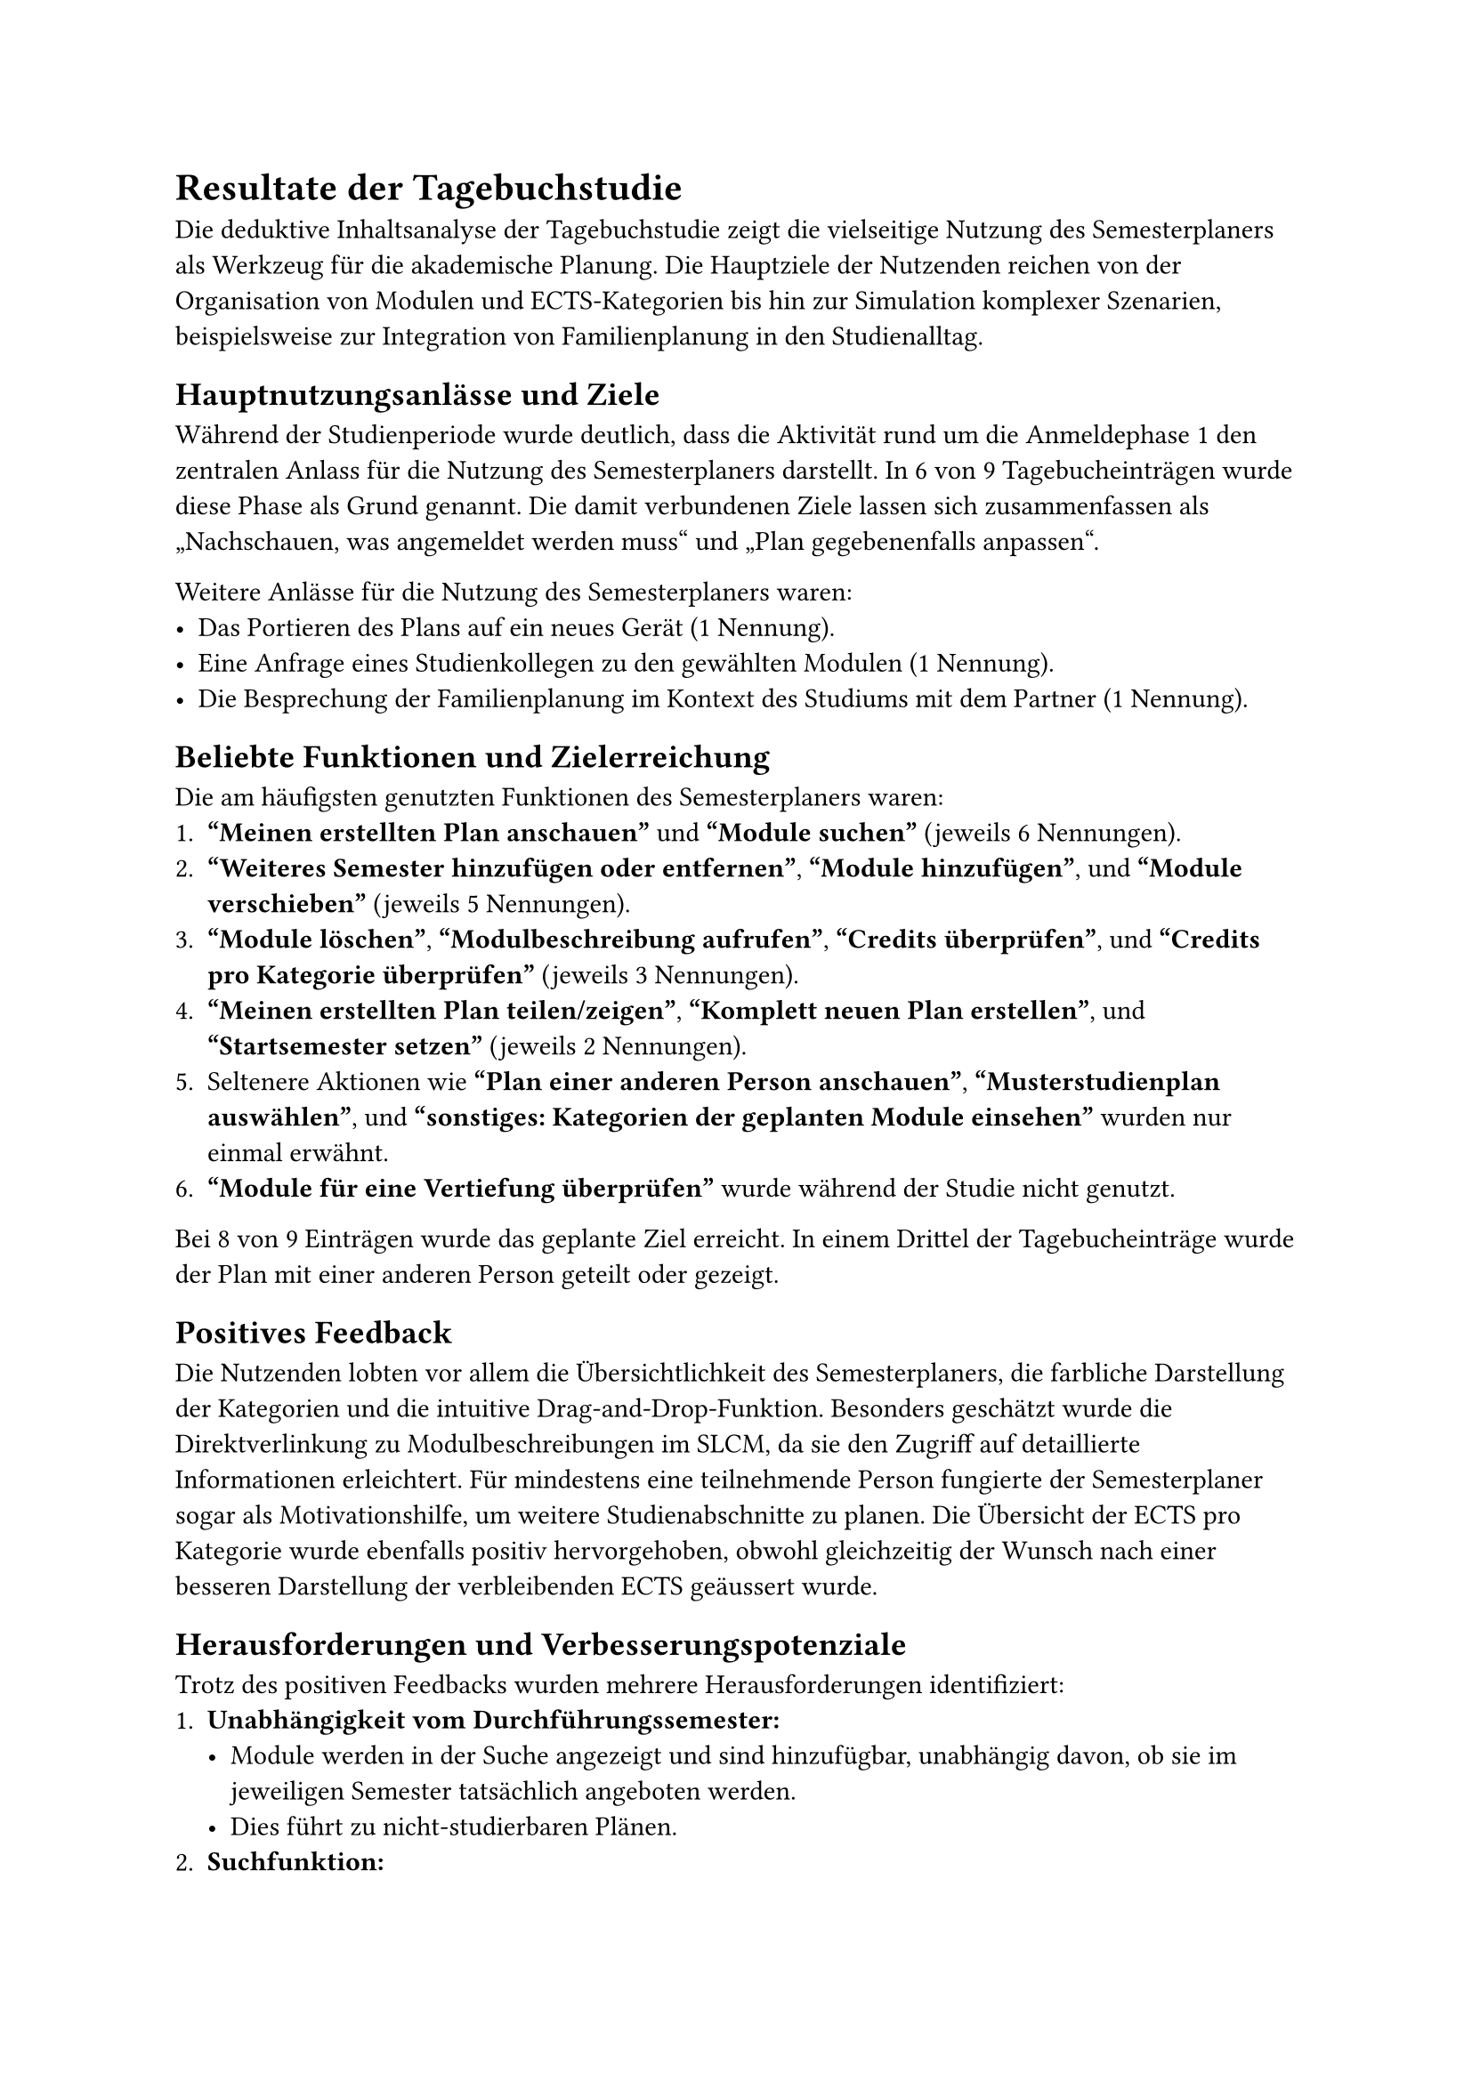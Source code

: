 = Resultate der Tagebuchstudie
Die deduktive Inhaltsanalyse der Tagebuchstudie zeigt die vielseitige Nutzung des Semesterplaners als Werkzeug für die akademische Planung.
Die Hauptziele der Nutzenden reichen von der Organisation von Modulen und ECTS-Kategorien bis hin zur Simulation komplexer Szenarien, beispielsweise zur Integration von Familienplanung in den Studienalltag.

== Hauptnutzungsanlässe und Ziele
Während der Studienperiode wurde deutlich, dass die Aktivität rund um die Anmeldephase 1 den zentralen Anlass für die Nutzung des Semesterplaners darstellt.
In 6 von 9 Tagebucheinträgen wurde diese Phase als Grund genannt.
Die damit verbundenen Ziele lassen sich zusammenfassen als „Nachschauen, was angemeldet werden muss“ und „Plan gegebenenfalls anpassen“.

Weitere Anlässe für die Nutzung des Semesterplaners waren:
- Das Portieren des Plans auf ein neues Gerät (1 Nennung).
- Eine Anfrage eines Studienkollegen zu den gewählten Modulen (1 Nennung).
- Die Besprechung der Familienplanung im Kontext des Studiums mit dem Partner (1 Nennung).

== Beliebte Funktionen und Zielerreichung
Die am häufigsten genutzten Funktionen des Semesterplaners waren:
+ *"Meinen erstellten Plan anschauen"* und *"Module suchen"* (jeweils 6 Nennungen).
+ *"Weiteres Semester hinzufügen oder entfernen"*, *"Module hinzufügen"*, und *"Module verschieben"* (jeweils 5 Nennungen).
+ *"Module löschen"*, *"Modulbeschreibung aufrufen"*, *"Credits überprüfen"*, und *"Credits pro Kategorie überprüfen"* (jeweils 3 Nennungen).
+ *"Meinen erstellten Plan teilen/zeigen"*, *"Komplett neuen Plan erstellen"*, und *"Startsemester setzen"* (jeweils 2 Nennungen).
+ Seltenere Aktionen wie *"Plan einer anderen Person anschauen"*, *"Musterstudienplan auswählen"*, und *"sonstiges: Kategorien der geplanten Module einsehen"* wurden nur einmal erwähnt.
+ *"Module für eine Vertiefung überprüfen"* wurde während der Studie nicht genutzt.

Bei 8 von 9 Einträgen wurde das geplante Ziel erreicht.
In einem Drittel der Tagebucheinträge wurde der Plan mit einer anderen Person geteilt oder gezeigt.

== Positives Feedback
Die Nutzenden lobten vor allem die Übersichtlichkeit des Semesterplaners, die farbliche Darstellung der Kategorien und die intuitive Drag-and-Drop-Funktion.
Besonders geschätzt wurde die Direktverlinkung zu Modulbeschreibungen im SLCM, da sie den Zugriff auf detaillierte Informationen erleichtert.
Für mindestens eine teilnehmende Person fungierte der Semesterplaner sogar als Motivationshilfe, um weitere Studienabschnitte zu planen.
Die Übersicht der ECTS pro Kategorie wurde ebenfalls positiv hervorgehoben, obwohl gleichzeitig der Wunsch nach einer besseren Darstellung der verbleibenden ECTS geäussert wurde.

== Herausforderungen und Verbesserungspotenziale
Trotz des positiven Feedbacks wurden mehrere Herausforderungen identifiziert:
+ *Unabhängigkeit vom Durchführungssemester:*
  - Module werden in der Suche angezeigt und sind hinzufügbar, unabhängig davon, ob sie im jeweiligen Semester tatsächlich angeboten werden.
  - Dies führt zu nicht-studierbaren Plänen.
+ *Suchfunktion:*
  - Die Suche wird als umständlich beschrieben, da sich das Eingabefeld nach einer Suche nicht automatisch leert.
+ *Manuelle Berechnung von ECTS:*
  - Die Überprüfung der noch einzuplanenden ECTS erfordert eine manuelle Berechnung, obwohl die Übersicht der ECTS pro Kategorie hochgelobt wurde.
+ *Externe Abhängigkeiten:*
  - Für die Überprüfung von Durchführungsdaten müssen Nutzende auf das SLCM zurückgreifen, was den Planungsprozess aufwändiger macht. Dies wurde mehrfach als *"User-Ask"* dokumentiert.

== Integration externer Daten und Speicherung
Das SLCM spielt eine zentrale Rolle für die Planung, insbesondere bei der Einsicht von Modulbeschreibungen und Durchführungsdaten.
Die Nutzenden äusserten jedoch den Wunsch nach einer stärkeren Integration dieser Informationen direkt in den Semesterplaner, um die Planungsgenauigkeit und -effizienz weiter zu verbessern.
Die meisten Teilnehmenden speichern ihren Plan über Lesezeichen im bevorzugten Browser.

== Zusammenfassung
Die Tagebuchstudie verdeutlicht, dass der Semesterplaner ein vielseitiges und effektives Werkzeug für die akademische Planung darstellt.
Trotz der positiven Resonanz gibt es klare Verbesserungspotenziale, insbesondere bei der Suchfunktion, der Integration externer Daten und der Unterstützung bei der ECTS-Berechnung.
Die Optimierung dieser Aspekte könnte die Nutzerfreundlichkeit und den Mehrwert des Semesterplaners weiter erhöhen.